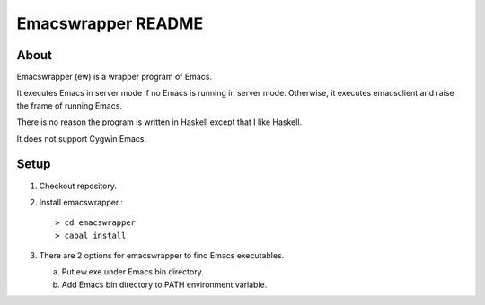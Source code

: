 =====================
 Emacswrapper README
=====================

About
-----
Emacswrapper (ew) is a wrapper program of Emacs.

It executes Emacs in server mode if no Emacs is running in server mode.
Otherwise, it executes emacsclient and raise the frame of running Emacs.

There is no reason the program is written in Haskell except that
I like Haskell.

It does not support Cygwin Emacs.


Setup
-----
1. Checkout repository.

2. Install emacswrapper.::

   > cd emacswrapper
   > cabal install

3. There are 2 options for emacswrapper to find Emacs executables.

   (a) Put ew.exe under Emacs bin directory.
   (b) Add Emacs bin directory to PATH environment variable.
